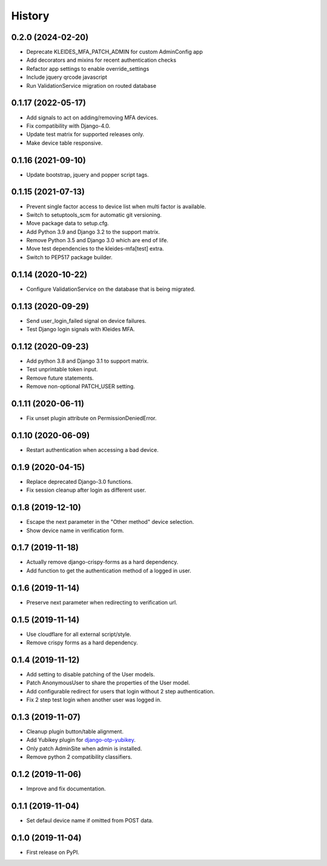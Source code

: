 =======
History
=======

0.2.0 (2024-02-20)
------------------

* Deprecate KLEIDES_MFA_PATCH_ADMIN for custom AdminConfig app
* Add decorators and mixins for recent authentication checks
* Refactor app settings to enable override_settings
* Include jquery qrcode javascript
* Run ValidationService migration on routed database


0.1.17 (2022-05-17)
-------------------

* Add signals to act on adding/removing MFA devices.
* Fix compatibility with Django-4.0.
* Update test matrix for supported releases only.
* Make device table responsive.


0.1.16 (2021-09-10)
-------------------

* Update bootstrap, jquery and popper script tags.


0.1.15 (2021-07-13)
-------------------

* Prevent single factor access to device list when multi factor is
  available.
* Switch to setuptools_scm for automatic git versioning.
* Move package data to setup.cfg.
* Add Python 3.9 and Django 3.2 to the support matrix.
* Remove Python 3.5 and Django 3.0 which are end of life.
* Move test dependencies to the kleides-mfa[test] extra.
* Switch to PEP517 package builder.


0.1.14 (2020-10-22)
-------------------

* Configure ValidationService on the database that is being migrated.


0.1.13 (2020-09-29)
-------------------

* Send user_login_failed signal on device failures.
* Test Django login signals with Kleides MFA.


0.1.12 (2020-09-23)
-------------------

* Add python 3.8 and Django 3.1 to support matrix.
* Test unprintable token input.
* Remove future statements.
* Remove non-optional PATCH_USER setting.


0.1.11 (2020-06-11)
-------------------

* Fix unset plugin attribute on PermissionDeniedError.


0.1.10 (2020-06-09)
-------------------

* Restart authentication when accessing a bad device.


0.1.9 (2020-04-15)
------------------

* Replace deprecated Django-3.0 functions.
* Fix session cleanup after login as different user.


0.1.8 (2019-12-10)
------------------

* Escape the next parameter in the "Other method" device selection.
* Show device name in verification form.


0.1.7 (2019-11-18)
------------------

* Actually remove django-crispy-forms as a hard dependency.
* Add function to get the authentication method of a logged in user.


0.1.6 (2019-11-14)
------------------

* Preserve next parameter when redirecting to verification url.


0.1.5 (2019-11-14)
------------------

* Use cloudflare for all external script/style.
* Remove crispy forms as a hard dependency.


0.1.4 (2019-11-12)
------------------

* Add setting to disable patching of the User models.
* Patch AnonymousUser to share the properties of the User model.
* Add configurable redirect for users that login without 2 step
  authentication.
* Fix 2 step test login when another user was logged in.


0.1.3 (2019-11-07)
------------------

* Cleanup plugin button/table alignment.
* Add Yubikey plugin for `django-otp-yubikey`_.
* Only patch AdminSite when admin is installed.
* Remove python 2 compatibility classifiers.

.. _django-otp-yubikey: https://github.com/django-otp/django-otp-yubikey


0.1.2 (2019-11-06)
------------------

* Improve and fix documentation.


0.1.1 (2019-11-04)
------------------

* Set defaul device name if omitted from POST data.


0.1.0 (2019-11-04)
------------------

* First release on PyPI.

